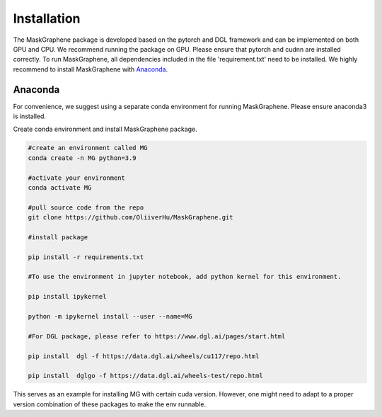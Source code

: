 .. MaskGraphene documentation master file, created by
   sphinx-quickstart on Thu Sep 16 19:43:51 2021.
   You can adapt this file completely to your liking, but it should at least
   contain the root `toctree` directive.

Installation
============

The MaskGraphene package is developed based on the pytorch and DGL framework and can be implemented on both GPU and CPU. 
We recommend running the package on GPU. Please ensure that pytorch and cudnn are installed correctly. 
To run MaskGraphene, all dependencies included in the file 'requirement.txt' need to be installed. We highly recommend to install MaskGraphene with `Anaconda <https://docs.anaconda.com/free/anaconda/install/index.html>`_.


Anaconda
------------
For convenience, we suggest using a separate conda environment for running MaskGraphene. Please ensure anaconda3 is installed.

Create conda environment and install MaskGraphene package.

.. code-block:: python

   #create an environment called MG
   conda create -n MG python=3.9
   
   #activate your environment
   conda activate MG

   #pull source code from the repo
   git clone https://github.com/OliiverHu/MaskGraphene.git
   
   #install package
   
   pip install -r requirements.txt
   
   #To use the environment in jupyter notebook, add python kernel for this environment.

   pip install ipykernel

   python -m ipykernel install --user --name=MG
   
   #For DGL package, please refer to https://www.dgl.ai/pages/start.html

   pip install  dgl -f https://data.dgl.ai/wheels/cu117/repo.html

   pip install  dglgo -f https://data.dgl.ai/wheels-test/repo.html

This serves as an example for installing MG with certain cuda version. However, one might need to adapt to a proper version combination of these packages to make the env runnable.